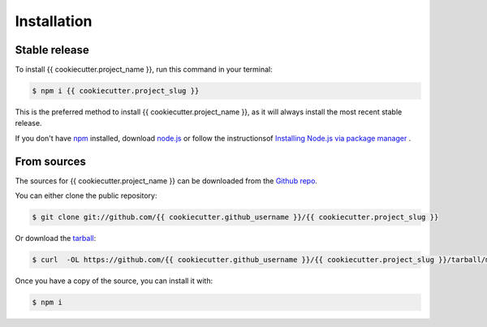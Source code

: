 .. highlight:: shell

============
Installation
============


Stable release
--------------

To install {{ cookiecutter.project_name }}, run this command in your terminal:

.. code-block:: console

    $ npm i {{ cookiecutter.project_slug }}

This is the preferred method to install {{ cookiecutter.project_name }}, as it will always install the most recent stable release.

If you don't have `npm`_ installed, download `node.js`_ or follow the instructionsof  `Installing Node.js via package manager`_ .

.. _npm: https://nodejs.org/en/
.. _node.js: https://nodejs.org/en/download/
.. _Installing Node.js via package manager: https://nodejs.org/en/download/package-manager/


From sources
------------

The sources for {{ cookiecutter.project_name }} can be downloaded from the `Github repo`_.

You can either clone the public repository:

.. code-block:: console

    $ git clone git://github.com/{{ cookiecutter.github_username }}/{{ cookiecutter.project_slug }}

Or download the `tarball`_:

.. code-block:: console

    $ curl  -OL https://github.com/{{ cookiecutter.github_username }}/{{ cookiecutter.project_slug }}/tarball/master

Once you have a copy of the source, you can install it with:

.. code-block:: console

    $ npm i


.. _Github repo: https://github.com/{{ cookiecutter.github_username }}/{{ cookiecutter.project_slug }}
.. _tarball: https://github.com/{{ cookiecutter.github_username }}/{{ cookiecutter.project_slug }}/tarball/master
